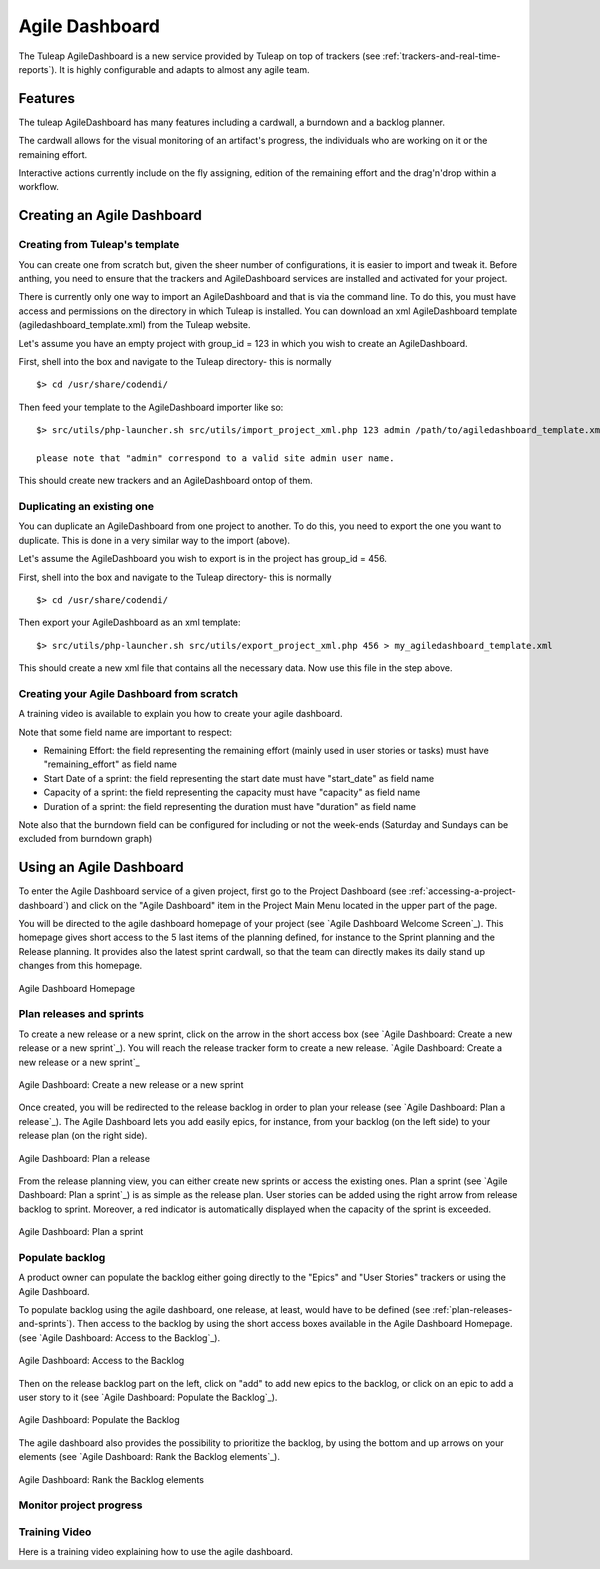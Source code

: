 .. |SYSPRODUCTNAME| replace:: Tuleap

.. _agile-dashboard:

Agile Dashboard
===============

The Tuleap AgileDashboard is a new service provided by Tuleap on top of trackers (see :ref:`trackers-and-real-time-reports`).
It is highly configurable and adapts to almost any agile team.

Features
--------

The tuleap AgileDashboard has many features including a cardwall, a burndown and a backlog planner.

The cardwall allows for the visual monitoring of an artifact's progress, the individuals who are working on it
or the remaining effort.

Interactive actions currently include on the fly assigning, edition of the remaining effort and
the drag'n'drop within a workflow.


Creating an Agile Dashboard
---------------------------

Creating from Tuleap's template
```````````````````````````````

You can create one from scratch but, given the sheer number of configurations, it is
easier to import and tweak it.
Before anthing, you need to ensure that the trackers and AgileDashboard services are installed and
activated for your project.

There is currently only one way to import an AgileDashboard and that is via the command line.
To do this, you must have access and permissions on the directory in which Tuleap is installed.
You can download an xml AgileDashboard template (agiledashboard_template.xml) from the Tuleap website.

Let's assume you have an empty project with group_id = 123 in which you wish to create an AgileDashboard.

First, shell into the box and navigate to the Tuleap directory- this is normally
::

    $> cd /usr/share/codendi/

Then feed your template to the AgileDashboard importer like so:
::

    $> src/utils/php-launcher.sh src/utils/import_project_xml.php 123 admin /path/to/agiledashboard_template.xml

    please note that "admin" correspond to a valid site admin user name.

This should create new trackers and an AgileDashboard ontop of them.


Duplicating an existing one
```````````````````````````

You can duplicate an AgileDashboard from one project to another. To do this, you need to
export the one you want to duplicate. This is done in a very similar way to the import (above).

Let's assume the AgileDashboard you wish to export is in the project has group_id = 456.

First, shell into the box and navigate to the Tuleap directory- this is normally
::

    $> cd /usr/share/codendi/

Then export your AgileDashboard as an xml template:
::

    $> src/utils/php-launcher.sh src/utils/export_project_xml.php 456 > my_agiledashboard_template.xml

This should create a new xml file that contains all the necessary data. Now use this file in the step above.

Creating your Agile Dashboard from scratch
``````````````````````````````````````````

A training video is available to explain you how to create your agile dashboard.

.. raw:: html

   <iframe width="560" height="315" src="http://www.youtube.com/embed/sypv1C_yY_o" frameborder="0" allowfullscreen></iframe>


Note that some field name are important to respect:

-  Remaining Effort: the field representing the remaining effort (mainly used in user stories or tasks) must have "remaining_effort" as field name
-  Start Date of a sprint: the field representing the start date must have "start_date" as field name
-  Capacity of a sprint: the field representing the capacity must have "capacity" as field name
-  Duration of a sprint: the field representing the duration must have "duration" as field name

Note also that the burndown field can be configured for including or not the week-ends (Saturday and Sundays can be excluded from burndown graph)

Using an Agile Dashboard
------------------------
To enter the Agile Dashboard service of a given project, first go to the Project
Dashboard (see :ref:`accessing-a-project-dashboard`) and click on the "Agile Dashboard" item in the Project
Main Menu located in the upper part of the page.

You will be directed to the agile dashboard homepage of your project
(see `Agile Dashboard Welcome Screen`_).
This homepage gives short access to the 5 last items of the planning defined, for instance to the Sprint planning and the Release planning.
It provides also the latest sprint cardwall, so that the team can directly makes its daily stand up changes from this homepage.

.. figure:: ../images/screenshots/sc_agiledashboard_homepage.png
   :align: center
   :alt: Agile Dashboard Homepage
   :name: Agile Dashboard Homepage
   :width: 800px

   Agile Dashboard Homepage

.. _plan-releases-and-sprints:

Plan releases and sprints
````````````````````````
To create a new release or a new sprint, click on the arrow in the short access box (see `Agile Dashboard: Create a new release or a new sprint`_).
You will reach the release tracker form to create a new release.
`Agile Dashboard: Create a new release or a new sprint`_

.. figure:: ../images/screenshots/sc_agiledashboard_create_new_release.png
   :align: center
   :alt: Create a new release or a new sprint
   :name: Create a new release or a new sprint
   :width: 800px

   Agile Dashboard: Create a new release or a new sprint

Once created, you will be redirected to the release backlog in order to plan your release (see `Agile Dashboard: Plan a release`_).
The Agile Dashboard lets you add easily epics, for instance, from your backlog (on the left side) to your release plan (on the right side).


.. figure:: ../images/screenshots/sc_agiledashboard_release_plan.png
   :align: center
   :alt: Plan a release
   :name: Plan a release
   :width: 800px

   Agile Dashboard: Plan a release

From the release planning view, you can either create new sprints or access the existing ones.
Plan a sprint (see `Agile Dashboard: Plan a sprint`_) is as simple as the release plan.
User stories can be added using the right arrow from release backlog to sprint.
Moreover, a red indicator is automatically displayed when the capacity of the sprint is exceeded.

.. figure:: ../images/screenshots/sc_agiledashboard_sprint_plan.png
   :align: center
   :alt: Plan a sprint
   :name: Plan a sprint
   :width: 800px

   Agile Dashboard: Plan a sprint

Populate backlog
````````````````
A product owner can populate the backlog either going directly to the "Epics" and "User Stories" trackers or using the
Agile Dashboard.

To populate backlog using the agile dashboard, one release, at least, would have to be defined (see :ref:`plan-releases-and-sprints`).
Then access to the backlog by using the short access boxes available in the Agile Dashboard Homepage.
(see `Agile Dashboard: Access to the Backlog`_).

.. figure:: ../images/screenshots/sc_agiledashboard_access_backlog.png
   :align: center
   :alt: Access to the Backlog
   :name: Access to the Backlog
   :width: 800px

   Agile Dashboard: Access to the Backlog

Then on the release backlog part on the left, click on "add" to add new epics to the backlog, or click on an epic to add 
a user story to it (see `Agile Dashboard: Populate the Backlog`_).

.. figure:: ../images/screenshots/sc_agiledashboard_populate_backlog.png
   :align: center
   :alt: Populate the Backlog
   :name: Populate the Backlog
   :width: 800px

   Agile Dashboard: Populate the Backlog

The agile dashboard also provides the possibility to prioritize the backlog, by using the bottom and up arrows on your
elements (see `Agile Dashboard: Rank the Backlog elements`_).

.. figure:: ../images/screenshots/sc_agiledashboard_backlog_ranking.png
   :align: center
   :alt: Rank the Backlog elements
   :name: Rank the Backlog elements
   :width: 800px

   Agile Dashboard: Rank the Backlog elements

Monitor project progress
````````````````````````

Training Video
``````````````
Here is a training video explaining how to use the agile dashboard.

.. raw:: html

   <iframe width="560" height="315" src="http://www.youtube.com/embed/wAJ_MosYgAM" frameborder="0" allowfullscreen></iframe>
